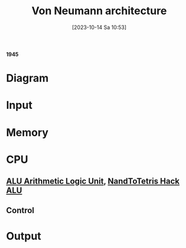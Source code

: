 :PROPERTIES:
:ID:       27d9c3ed-43d8-4f34-9d83-d71752707b40
:END:
#+title: Von Neumann architecture
#+date: [2023-10-14 Sa 10:53]
#+startup: overview

*1945*
* Diagram
[[file:Images/NandToTetris/VonNeumannArchitecture.png]]
* Input
* Memory
* CPU
** [[id:7f44e05c-18fe-4ab3-883f-a3868de1591a][ALU Arithmetic Logic Unit]], [[id:f470b0f9-0560-4b30-896a-62b257814f8d][NandToTetris Hack ALU]]
** Control
* Output
